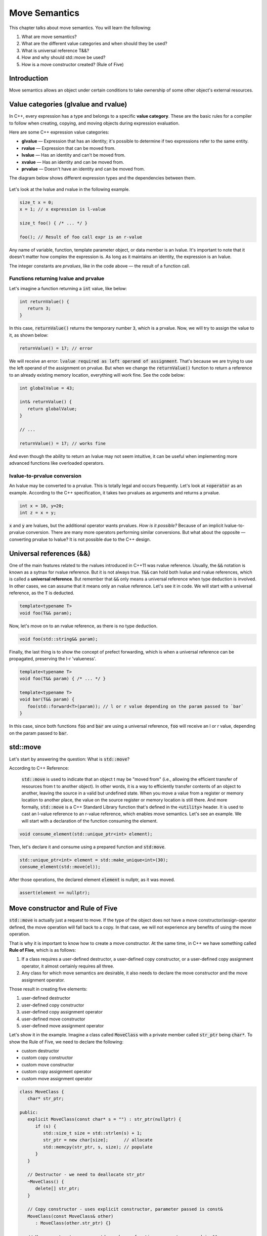 Move Semantics
#############################

This chapter talks about move semantics. You will learn the following:

#. What are move semantics?
#. What are the different value categories and when should they be used?
#. What is universal reference T&&?
#. How and why should std::move be used?
#. How is a move constructor created? (Rule of Five)

Introduction
************

Move semantics allows an object under certain conditions to take ownership of some other object's external resources.

Value categories (glvalue and rvalue)
**************************************

In C++, every expression has a type and belongs to a specific **value category**. These are the basic rules for a compiler to follow when creating, copying, and moving objects during expression evaluation.

Here are some C++ expression value categories:
   
* **glvalue** — Expression that has an identity; it's possible to determine if two expressions refer to the same entity.
* **rvalue** — Expression that can be moved from.
* **lvalue** — Has an identity and can't be moved from.
* **xvalue** — Has an identity and can be moved from.
* **prvalue** — Doesn't have an identity and can be moved from.

The diagram below shows different expression types and the dependencies between them.

.. figure:: /_images/move-semantics-expressions.png

Let's look at the lvalue and rvalue in the following example.

.. code-block:: cpp
   
   size_t x = 0;
   x = 1; // x expression is l-value

   size_t foo() { /* ... */ }
 
   foo(); // Result of foo call expr is an r-value

Any name of variable, function, template parameter object, or data member is an lvalue. It's important to note that it doesn't matter how complex the expression is. As long as it maintains an identity, the expression is an lvalue.

The integer constants are *prvalues*, like in the code above — the result of a function call.

Functions returning lvalue and prvalue
=======================================

Let's imagine a function returning a :code:`int` value, like below:

.. code-block:: cpp
   
   int returnValue() {
      return 3;
   }

In this case, :code:`returnValue()` returns the temporary number :code:`3`, which is a prvalue. Now, we will try to assign the value to it, as shown below:

.. code-block:: cpp
   
   returnValue() = 17; // error

We will receive an error: :code:`lvalue required as left operand of assignment`. That's because we are trying to use the left operand of the assignment on prvalue. But when we change the :code:`returnValue()` function to return a reference to an already existing memory location, everything will work fine. See the code below:

.. code-block:: cpp
   
   int globalValue = 43;

   int& returnValue() {
      return globalValue;
   }

   // ...
   
   returnValue() = 17; // works fine

And even though the ability to return an lvalue may not seem intuitive, it can be useful when implementing more advanced functions like overloaded operators.

lvalue-to-prvalue conversion
============================

An lvalue may be converted to a prvalue. This is totally legal and occurs frequently. Let's look at :code:`+operator` as an example. According to the C++ specification, it takes two prvalues as arguments and returns a prvalue.
    
.. code-block:: cpp
   
   int x = 10, y=20;
   int z = x + y;
    
:code:`x` and :code:`y` are lvalues, but the additional operator wants prvalues. *How is it possible?* Because of an implicit lvalue-to-prvalue conversion. There are many more operators performing similar conversions. But what about the opposite — converting prvalue to lvalue? It is not possible due to the C++ design.

Universal references (&&)
*************************

One of the main features related to the rvalues introduced in C++11 was rvalue reference. Usually, the :code:`&&` notation is known as a sytnax for rvalue reference. But it is not always true. :code:`T&&` can hold both lvalue and rvalue references, which is called a **universal reference**.  But remember that :code:`&&` only means a universal reference when type deduction is involved. In other cases, we can assume that it means only an rvalue reference.  Let's see it in code.  We will start with a universal reference, as the :code:`T` is deducted.

.. code-block:: cpp
   
   template<typename T>
   void foo(T&& param);

Now, let's move on to an rvalue reference, as there is no type deduction.

.. code-block:: cpp
   
   void foo(std::string&& param);

Finally, the last thing is to show the concept of prefect forwarding, which is when a universal reference can be propagated, preserving the l-r 'valueness'. 

.. code-block:: cpp
   
   template<typename T>
   void foo(T&& param) { /* ... */ }
  
   template<typename T>
   void bar(T&& param) {
      foo(std::forward<T>(param)); // l or r value depending on the param passed to `bar`
   }

In this case, since both functions :code:`foo` and :code:`bar` are using a universal reference, :code:`foo` will receive an l or r value, depending on the param passed to :code:`bar`.

std::move
**********

Let's start by answering the question: What is :code:`std::move`?

According to C++ Reference:

   :code:`std::move` is used to indicate that an object t may be "moved from" (i.e., allowing the efficient transfer of resources from t to another object).  In other words, it is a way to efficiently transfer contents of an object to another, leaving the source in a valid but undefined state. When you move a value from a register or memory location to another place, the value on the source register or memory location is still there.  And more formally, :code:`std::move` is a C++ Standard Library function that's defined in the :code:`<utility>` header. It is used to cast an l-value reference to an r-value reference, which enables move semantics.  Let's see an example. We will start with a declaration of the function consuming the element.

.. code-block:: cpp
   
   void consume_element(std::unique_ptr<int> element);

Then, let's declare it and consume using a prepared function and :code:`std:move`.

.. code-block:: cpp
   
   std::unique_ptr<int> element = std::make_unique<int>(30);
   consume_element(std::move(el));

After those operations, the declared element :code:`element` is nullptr, as it was moved.

.. code-block:: cpp
   
   assert(element == nullptr);


Move constructor and Rule of Five 
*********************************

:code:`std::move` is actually just a request to move. If the type of the object does not have a move constructor/assign-operator defined, the move operation will fall back to a copy. In that case, we will not experience any benefits of using the move operation.

That is why it is important to know how to create a move constructor. At the same time, in C++ we have something called **Rule of Five**, which is as follows:

#. If a class requires a user-defined destructor, a user-defined copy constructor, or a user-defined copy assignment operator, it almost certainly requires all three.
#. Any class for which move semantics are desirable, it also needs to declare the move constructor and the move assignment operator.

Those result in creating five elements:

#. user-defined destructor
#. user-defined copy constructor
#. user-defined copy assignment operator
#. user-defined move constructor
#. user-defined move assignment operator

Let's show it in the example. Imagine a class called :code:`MoveClass` with a private member called :code:`str_ptr` being :code:`char*`. To show the Rule of Five, we need to declare the following:

* custom destructor
* custom copy constructor
* custom move constructor
* custom copy assignment operator
* custom move assignment operator

.. code-block:: cpp
   
   class MoveClass {
      char* str_ptr; 

   public:
      explicit MoveClass(const char* s = "") : str_ptr(nullptr) {
         if (s) {
            std::size_t size = std::strlen(s) + 1;
            str_ptr = new char[size];      // allocate
            std::memcpy(str_ptr, s, size); // populate 
         }
      }

      // Destructor - we need to deallocate str_ptr
      ~MoveClass() {
         delete[] str_ptr; 
      }

      // Copy constructor - uses explicit constructor, parameter passed is const&
      MoveClass(const MoveClass& other) 
         : MoveClass(other.str_ptr) {}

      // Move constructor - uses std::exchange function, parameter passed is &&
      MoveClass(MoveClass&& other) noexcept
         : std_ptr(std::exchange(other.str_ptr, nullptr)) {}

      // Copy assignment operator - uses copy constructor, 
      // passed parameter similarly to copy constructor is const&
      MoveClass& operator=(const MoveClass& other) {
         return *this = MoveClass(other);
      }

      // Move assignment operator - uses std::swap function, 
      // passed parameter similarly to copy constructor is &&
      MoveClass& operator=(MoveClass&& other) noexcept {
         std::swap(str_ptr, other.str_ptr);
         return *this;
      }
   };
